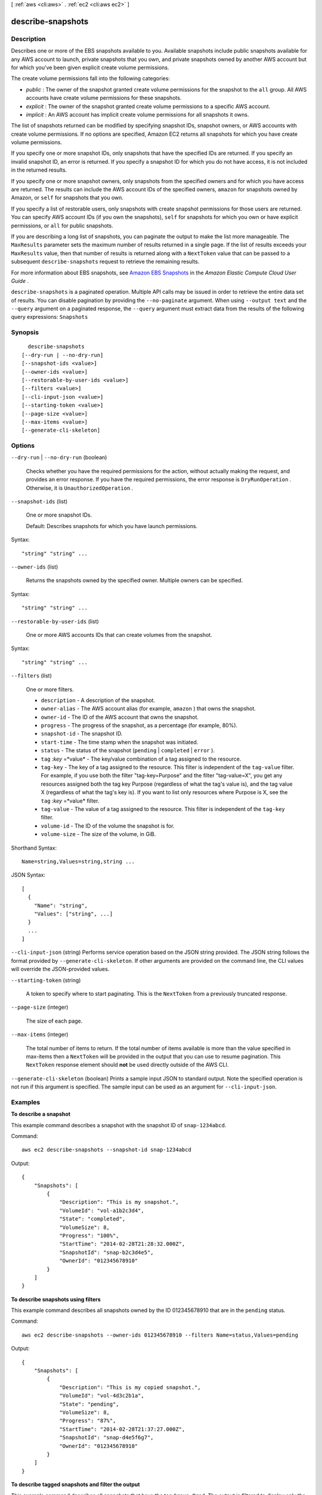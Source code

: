[ :ref:`aws <cli:aws>` . :ref:`ec2 <cli:aws ec2>` ]

.. _cli:aws ec2 describe-snapshots:


******************
describe-snapshots
******************



===========
Description
===========



Describes one or more of the EBS snapshots available to you. Available snapshots include public snapshots available for any AWS account to launch, private snapshots that you own, and private snapshots owned by another AWS account but for which you've been given explicit create volume permissions.

 

The create volume permissions fall into the following categories:

 

 
* *public* : The owner of the snapshot granted create volume permissions for the snapshot to the ``all`` group. All AWS accounts have create volume permissions for these snapshots.
 
* *explicit* : The owner of the snapshot granted create volume permissions to a specific AWS account.
 
* *implicit* : An AWS account has implicit create volume permissions for all snapshots it owns.
 

 

The list of snapshots returned can be modified by specifying snapshot IDs, snapshot owners, or AWS accounts with create volume permissions. If no options are specified, Amazon EC2 returns all snapshots for which you have create volume permissions.

 

If you specify one or more snapshot IDs, only snapshots that have the specified IDs are returned. If you specify an invalid snapshot ID, an error is returned. If you specify a snapshot ID for which you do not have access, it is not included in the returned results.

 

If you specify one or more snapshot owners, only snapshots from the specified owners and for which you have access are returned. The results can include the AWS account IDs of the specified owners, ``amazon`` for snapshots owned by Amazon, or ``self`` for snapshots that you own.

 

If you specify a list of restorable users, only snapshots with create snapshot permissions for those users are returned. You can specify AWS account IDs (if you own the snapshots), ``self`` for snapshots for which you own or have explicit permissions, or ``all`` for public snapshots.

 

If you are describing a long list of snapshots, you can paginate the output to make the list more manageable. The ``MaxResults`` parameter sets the maximum number of results returned in a single page. If the list of results exceeds your ``MaxResults`` value, then that number of results is returned along with a ``NextToken`` value that can be passed to a subsequent ``describe-snapshots`` request to retrieve the remaining results.

 

For more information about EBS snapshots, see `Amazon EBS Snapshots`_ in the *Amazon Elastic Compute Cloud User Guide* .



``describe-snapshots`` is a paginated operation. Multiple API calls may be issued in order to retrieve the entire data set of results. You can disable pagination by providing the ``--no-paginate`` argument.
When using ``--output text`` and the ``--query`` argument on a paginated response, the ``--query`` argument must extract data from the results of the following query expressions: ``Snapshots``


========
Synopsis
========

::

    describe-snapshots
  [--dry-run | --no-dry-run]
  [--snapshot-ids <value>]
  [--owner-ids <value>]
  [--restorable-by-user-ids <value>]
  [--filters <value>]
  [--cli-input-json <value>]
  [--starting-token <value>]
  [--page-size <value>]
  [--max-items <value>]
  [--generate-cli-skeleton]




=======
Options
=======

``--dry-run`` | ``--no-dry-run`` (boolean)


  Checks whether you have the required permissions for the action, without actually making the request, and provides an error response. If you have the required permissions, the error response is ``DryRunOperation`` . Otherwise, it is ``UnauthorizedOperation`` .

  

``--snapshot-ids`` (list)


  One or more snapshot IDs.

   

  Default: Describes snapshots for which you have launch permissions.

  



Syntax::

  "string" "string" ...



``--owner-ids`` (list)


  Returns the snapshots owned by the specified owner. Multiple owners can be specified.

  



Syntax::

  "string" "string" ...



``--restorable-by-user-ids`` (list)


  One or more AWS accounts IDs that can create volumes from the snapshot.

  



Syntax::

  "string" "string" ...



``--filters`` (list)


  One or more filters.

   

   
  * ``description`` - A description of the snapshot. 
   
  * ``owner-alias`` - The AWS account alias (for example, ``amazon`` ) that owns the snapshot. 
   
  * ``owner-id`` - The ID of the AWS account that owns the snapshot. 
   
  * ``progress`` - The progress of the snapshot, as a percentage (for example, 80%). 
   
  * ``snapshot-id`` - The snapshot ID. 
   
  * ``start-time`` - The time stamp when the snapshot was initiated. 
   
  * ``status`` - The status of the snapshot (``pending`` | ``completed`` | ``error`` ). 
   
  * ``tag`` :*key* =*value* - The key/value combination of a tag assigned to the resource. 
   
  * ``tag-key`` - The key of a tag assigned to the resource. This filter is independent of the ``tag-value`` filter. For example, if you use both the filter "tag-key=Purpose" and the filter "tag-value=X", you get any resources assigned both the tag key Purpose (regardless of what the tag's value is), and the tag value X (regardless of what the tag's key is). If you want to list only resources where Purpose is X, see the ``tag`` :*key* =*value* filter. 
   
  * ``tag-value`` - The value of a tag assigned to the resource. This filter is independent of the ``tag-key`` filter. 
   
  * ``volume-id`` - The ID of the volume the snapshot is for. 
   
  * ``volume-size`` - The size of the volume, in GiB. 
   

  



Shorthand Syntax::

    Name=string,Values=string,string ...




JSON Syntax::

  [
    {
      "Name": "string",
      "Values": ["string", ...]
    }
    ...
  ]



``--cli-input-json`` (string)
Performs service operation based on the JSON string provided. The JSON string follows the format provided by ``--generate-cli-skeleton``. If other arguments are provided on the command line, the CLI values will override the JSON-provided values.

``--starting-token`` (string)
 

  A token to specify where to start paginating. This is the ``NextToken`` from a previously truncated response.

   

``--page-size`` (integer)
 

  The size of each page.

   

  

  

``--max-items`` (integer)
 

  The total number of items to return. If the total number of items available is more than the value specified in max-items then a ``NextToken`` will be provided in the output that you can use to resume pagination. This ``NextToken`` response element should **not** be used directly outside of the AWS CLI.

   

``--generate-cli-skeleton`` (boolean)
Prints a sample input JSON to standard output. Note the specified operation is not run if this argument is specified. The sample input can be used as an argument for ``--cli-input-json``.



========
Examples
========

**To describe a snapshot**

This example command describes a snapshot with the snapshot ID of ``snap-1234abcd``.

Command::

  aws ec2 describe-snapshots --snapshot-id snap-1234abcd

Output::

   {
       "Snapshots": [
           {
               "Description": "This is my snapshot.",
               "VolumeId": "vol-a1b2c3d4",
               "State": "completed",
               "VolumeSize": 8,
               "Progress": "100%",
               "StartTime": "2014-02-28T21:28:32.000Z",
               "SnapshotId": "snap-b2c3d4e5",
               "OwnerId": "012345678910"
           }
       ]
   }

**To describe snapshots using filters**

This example command describes all snapshots owned by the ID 012345678910 that are in the ``pending`` status.

Command::

  aws ec2 describe-snapshots --owner-ids 012345678910 --filters Name=status,Values=pending

Output::

   {
       "Snapshots": [
           {
               "Description": "This is my copied snapshot.",
               "VolumeId": "vol-4d3c2b1a",
               "State": "pending",
               "VolumeSize": 8,
               "Progress": "87%",
               "StartTime": "2014-02-28T21:37:27.000Z",
               "SnapshotId": "snap-d4e5f6g7",
               "OwnerId": "012345678910"
           }
       ]
   }

**To describe tagged snapshots and filter the output**

This example command describes all snapshots that have the tag ``Group=Prod``. The output is filtered to display only the snapshot IDs and the time the snapshot was started.

Command::

  aws ec2 describe-snapshots --filters Name=tag-key,Values="Group" Name=tag-value,Values="Prod" --query 'Snapshots[*].{ID:SnapshotId,Time:StartTime}'

Output::

   [
     {
        "ID": "snap-12345abc", 
        "Time": "2014-08-04T12:48:18.000Z"
     }
   ]

======
Output
======

Snapshots -> (list)

  

  Information about the snapshots.

  

  (structure)

    

    Describes a snapshot.

    

    SnapshotId -> (string)

      

      The ID of the snapshot. Each snapshot receives a unique identifier when it is created.

      

      

    VolumeId -> (string)

      

      The ID of the volume that was used to create the snapshot.

      

      

    State -> (string)

      

      The snapshot state.

      

      

    StateMessage -> (string)

      

      Encrypted Amazon EBS snapshots are copied asynchronously. If a snapshot copy operation fails (for example, if the proper AWS Key Management Service (AWS KMS) permissions are not obtained) this field displays error state details to help you diagnose why the error occurred. This parameter is only returned by the  describe-snapshots API operation.

      

      

    StartTime -> (timestamp)

      

      The time stamp when the snapshot was initiated.

      

      

    Progress -> (string)

      

      The progress of the snapshot, as a percentage.

      

      

    OwnerId -> (string)

      

      The AWS account ID of the EBS snapshot owner.

      

      

    Description -> (string)

      

      The description for the snapshot.

      

      

    VolumeSize -> (integer)

      

      The size of the volume, in GiB.

      

      

    OwnerAlias -> (string)

      

      The AWS account alias (for example, ``amazon`` , ``self`` ) or AWS account ID that owns the snapshot.

      

      

    Tags -> (list)

      

      Any tags assigned to the snapshot.

      

      (structure)

        

        Describes a tag.

        

        Key -> (string)

          

          The key of the tag. 

           

          Constraints: Tag keys are case-sensitive and accept a maximum of 127 Unicode characters. May not begin with ``aws:`` 

          

          

        Value -> (string)

          

          The value of the tag.

           

          Constraints: Tag values are case-sensitive and accept a maximum of 255 Unicode characters.

          

          

        

      

    Encrypted -> (boolean)

      

      Indicates whether the snapshot is encrypted.

      

      

    KmsKeyId -> (string)

      

      The full ARN of the AWS Key Management Service (AWS KMS) customer master key (CMK) that was used to protect the volume encryption key for the parent volume.

      

      

    DataEncryptionKeyId -> (string)

      

      The data encryption key identifier for the snapshot. This value is a unique identifier that corresponds to the data encryption key that was used to encrypt the original volume or snapshot copy. Because data encryption keys are inherited by volumes created from snapshots, and vice versa, if snapshots share the same data encryption key identifier, then they belong to the same volume/snapshot lineage. This parameter is only returned by the  describe-snapshots API operation.

      

      

    

  

NextToken -> (string)

  

  The ``NextToken`` value to include in a future ``describe-snapshots`` request. When the results of a ``describe-snapshots`` request exceed ``MaxResults`` , this value can be used to retrieve the next page of results. This value is ``null`` when there are no more results to return.

  

  



.. _Amazon EBS Snapshots: http://docs.aws.amazon.com/AWSEC2/latest/UserGuide/EBSSnapshots.html
